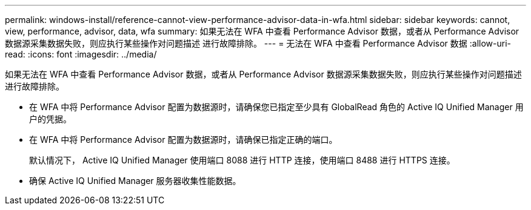 ---
permalink: windows-install/reference-cannot-view-performance-advisor-data-in-wfa.html 
sidebar: sidebar 
keywords: cannot, view, performance, advisor, data, wfa 
summary: 如果无法在 WFA 中查看 Performance Advisor 数据，或者从 Performance Advisor 数据源采集数据失败，则应执行某些操作对问题描述 进行故障排除。 
---
= 无法在 WFA 中查看 Performance Advisor 数据
:allow-uri-read: 
:icons: font
:imagesdir: ../media/


[role="lead"]
如果无法在 WFA 中查看 Performance Advisor 数据，或者从 Performance Advisor 数据源采集数据失败，则应执行某些操作对问题描述 进行故障排除。

* 在 WFA 中将 Performance Advisor 配置为数据源时，请确保您已指定至少具有 GlobalRead 角色的 Active IQ Unified Manager 用户的凭据。
* 在 WFA 中将 Performance Advisor 配置为数据源时，请确保已指定正确的端口。
+
默认情况下， Active IQ Unified Manager 使用端口 8088 进行 HTTP 连接，使用端口 8488 进行 HTTPS 连接。

* 确保 Active IQ Unified Manager 服务器收集性能数据。


